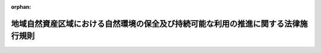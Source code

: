 .. _427M60001080001_20150401_000000000000000:

:orphan:

==================================================================================
地域自然資産区域における自然環境の保全及び持続可能な利用の推進に関する法律施行規則
==================================================================================

.. raw:: html
    
    
    <main id="contentsLaw" class="active">
    <div id="innerDocument" class="active">
    
    
    
    
    <div style="margin-bottom: 12px;">
    <div id="lawTitleNo" style="font-size: 1.067rem; font-weight: bold;" class="_shokanBoxParent">平成二十七年文部科学省・環境省令第一号<div class="_shokanBox"></div>
    <div class="_inyoBox" id="_inyo_"></div>
    </div>
    <div id="lawTitle" style="margin-left: 3rem; font-size: 1.5rem; font-weight: bold; line-height: 1.25em;" class="_shokanBoxParent">
    <span data-xpath="">地域自然資産区域における自然環境の保全及び持続可能な利用の推進に関する法律施行規則</span><div class="_shokanBox" id="_shokan_"><div class="_shokanBtnIcons"></div></div>
    <div class="_inyoBox" id="_inyo_"></div>
    </div>
    </div><section id="EnactStatement" class="active EnactStatement"><div class="_div_EnactStatement _shokanBoxParent" style="text-indent: 1em;">
    <span data-xpath="">地域自然資産区域における自然環境の保全及び持続可能な利用の推進に関する法律（平成二十六年法律第八十五号）第二条第二項並びに第四条第八項及び第九項の規定に基づき、地域自然資産区域における自然環境の保全及び持続可能な利用の推進に関する法律施行規則を次のように定める。</span><div class="_shokanBox" id="_shokan_"><div class="_shokanBtnIcons"></div></div>
    <div class="_inyoBox" id="_inyo_"></div>
    </div></section><section id="MainProvision" class="active MainProvision"><section id="" class="active Article"><div style="margin-left: 1em; font-weight: bold;" class="_div_ArticleCaption _shokanBoxParent">
    <span data-xpath="">（用語）</span><div class="_shokanBox" id="_shokan_"><div class="_shokanBtnIcons"></div></div>
    <div class="_inyoBox" id="_inyo_"></div>
    </div>
    <div style="margin-left: 1em; text-indent: -1em;" id="" class="_div_ArticleTitle _shokanBoxParent">
    <span style="font-weight: bold;">第一条</span>　<span data-xpath="">この省令において使用する用語は、地域自然資産区域における自然環境の保全及び持続可能な利用の推進に関する法律（以下「法」という。）において使用する用語の例による。</span><div class="_shokanBox" id="_shokan_"><div class="_shokanBtnIcons"></div></div>
    <div class="_inyoBox" id="_inyo_"></div>
    </div></section><section id="" class="active Article"><div style="margin-left: 1em; font-weight: bold;" class="_div_ArticleCaption _shokanBoxParent">
    <span data-xpath="">（一般社団法人若しくは一般財団法人又は特定非営利活動法人に準ずる者）</span><div class="_shokanBox" id="_shokan_"><div class="_shokanBtnIcons"></div></div>
    <div class="_inyoBox" id="_inyo_"></div>
    </div>
    <div style="margin-left: 1em; text-indent: -1em;" id="" class="_div_ArticleTitle _shokanBoxParent">
    <span style="font-weight: bold;">第二条</span>　<span data-xpath="">法第二条第二項各号列記以外の部分の環境省令・文部科学省令で定めるものは、法人（一般社団法人及び一般財団法人並びに特定非営利活動促進法（平成十年法律第七号）第二条第二項に規定する特定非営利活動法人を除き、法人でない社団又は財団で代表者又は管理人の定めがあるものを含む。）であって、自然環境の保全及び持続可能な利用の推進を図ることを目的とするものとする。</span><div class="_shokanBox" id="_shokan_"><div class="_shokanBtnIcons"></div></div>
    <div class="_inyoBox" id="_inyo_"></div>
    </div></section><section id="" class="active Article"><div style="margin-left: 1em; font-weight: bold;" class="_div_ArticleCaption _shokanBoxParent">
    <span data-xpath="">（土地を取得すること以外の自然環境トラスト活動）</span><div class="_shokanBox" id="_shokan_"><div class="_shokanBtnIcons"></div></div>
    <div class="_inyoBox" id="_inyo_"></div>
    </div>
    <div style="margin-left: 1em; text-indent: -1em;" id="" class="_div_ArticleTitle _shokanBoxParent">
    <span style="font-weight: bold;">第三条</span>　<span data-xpath="">法第二条第二項第二号の環境省令・文部科学省令で定めるものは、次に掲げる活動とする。</span><div class="_shokanBox" id="_shokan_"><div class="_shokanBtnIcons"></div></div>
    <div class="_inyoBox" id="_inyo_"></div>
    </div>
    <div id="" style="margin-left: 2em; text-indent: -1em;" class="_div_ItemSentence _shokanBoxParent">
    <span style="font-weight: bold;">一</span>　<span data-xpath="">自然環境の保全及び持続可能な利用の推進を目的として法第二条第一項に規定する地域内の土地（その土地の定着物を含む。次号において同じ。）について地上権、地役権、賃借権その他の使用を目的とする権利を取得すること。</span><div class="_shokanBox" id="_shokan_"><div class="_shokanBtnIcons"></div></div>
    <div class="_inyoBox" id="_inyo_"></div>
    </div>
    <div id="" style="margin-left: 2em; text-indent: -1em;" class="_div_ItemSentence _shokanBoxParent">
    <span style="font-weight: bold;">二</span>　<span data-xpath="">法第二条第二項第一号に掲げる活動により取得した土地又は前号に掲げる権利を取得した土地における土地の維持管理、調査研究、自然再生、環境教育、エコツーリズムその他の自然環境の保全及び持続可能な利用を推進するための活動</span><div class="_shokanBox" id="_shokan_"><div class="_shokanBtnIcons"></div></div>
    <div class="_inyoBox" id="_inyo_"></div>
    </div></section><section id="" class="active Article"><div style="margin-left: 1em; font-weight: bold;" class="_div_ArticleCaption _shokanBoxParent">
    <span data-xpath="">（地域計画に記載される自然環境トラスト活動促進事業に係る自然環境トラスト活動を行う区域においてあらかじめ協議を要する公共施設等及び管理者等）</span><div class="_shokanBox" id="_shokan_"><div class="_shokanBtnIcons"></div></div>
    <div class="_inyoBox" id="_inyo_"></div>
    </div>
    <div style="margin-left: 1em; text-indent: -1em;" id="" class="_div_ArticleTitle _shokanBoxParent">
    <span style="font-weight: bold;">第四条</span>　<span data-xpath="">法第四条第八項の環境省令・文部科学省令で定めるものは、次に掲げるものとする。</span><div class="_shokanBox" id="_shokan_"><div class="_shokanBtnIcons"></div></div>
    <div class="_inyoBox" id="_inyo_"></div>
    </div>
    <div id="" style="margin-left: 2em; text-indent: -1em;" class="_div_ItemSentence _shokanBoxParent">
    <span style="font-weight: bold;">一</span>　<span data-xpath="">土地収用法（昭和二十六年法律第二百九号）第三条第一号から第三号の三まで、第十号から第十一号まで、第三十二号（都市公園法（昭和三十一年法律第七十九号）第二条第一項の都市公園に係る部分に限る。次項第二号ルにおいて同じ。）及び第三十四号に掲げる施設（これらの施設に関する事業のために欠くことができない土地収用法第三条第三十五号に規定する施設を含む。）</span><div class="_shokanBox" id="_shokan_"><div class="_shokanBtnIcons"></div></div>
    <div class="_inyoBox" id="_inyo_"></div>
    </div>
    <div id="" style="margin-left: 2em; text-indent: -1em;" class="_div_ItemSentence _shokanBoxParent">
    <span style="font-weight: bold;">二</span>　<span data-xpath="">林道及びこれと一体的に管理される木材集積場</span><div class="_shokanBox" id="_shokan_"><div class="_shokanBtnIcons"></div></div>
    <div class="_inyoBox" id="_inyo_"></div>
    </div>
    <div style="margin-left: 1em; text-indent: -1em;" class="_div_ParagraphSentence _shokanBoxParent">
    <span style="font-weight: bold;">２</span>　<span data-xpath="">法第四条第八項の環境省令・文部科学省令で定める者は、次の各号に掲げる区分に応じ、当該各号に定める者とする。</span><div class="_shokanBox" id="_shokan_"><div class="_shokanBtnIcons"></div></div>
    <div class="_inyoBox" id="_inyo_"></div>
    </div>
    <div id="" style="margin-left: 2em; text-indent: -1em;" class="_div_ItemSentence _shokanBoxParent">
    <span style="font-weight: bold;">一</span>　<span data-xpath="">前項各号に掲げる施設の用に供される土地が法第四条第二項第二号イの区域に含まれる場合</span>　<span data-xpath="">当該施設を管理する者</span><div class="_shokanBox" id="_shokan_"><div class="_shokanBtnIcons"></div></div>
    <div class="_inyoBox" id="_inyo_"></div>
    </div>
    <div id="" style="margin-left: 2em; text-indent: -1em;" class="_div_ItemSentence _shokanBoxParent">
    <span style="font-weight: bold;">二</span>　<span data-xpath="">前項第一号に掲げる施設の用に供されることが予定されている土地が法第四条第二項第二号イの区域に含まれる場合</span>　<span data-xpath="">当該施設に関係のある次に掲げる者</span><div class="_shokanBox" id="_shokan_"><div class="_shokanBtnIcons"></div></div>
    <div class="_inyoBox" id="_inyo_"></div>
    </div>
    <div style="margin-left: 3em; text-indent: -1em;" class="_div_Subitem1Sentence _shokanBoxParent">
    <span style="font-weight: bold;">イ</span>　<span data-xpath="">土地収用法第三条第一号に掲げる施設の用に供されることが予定されている土地（ロにおいて「第一号施設供用予定地」という。）が含まれる道路法（昭和二十七年法律第百八十号）第十八条第一項の道路の区域に係る道路の新設、改築、維持、修繕、公共土木施設災害復旧事業費国庫負担法（昭和二十六年法律第九十七号）の規定の適用を受ける災害復旧事業（ロにおいて「災害復旧」という。）その他の管理を行う者</span><div class="_shokanBox" id="_shokan_"><div class="_shokanBtnIcons"></div></div>
    <div class="_inyoBox"></div>
    </div>
    <div style="margin-left: 3em; text-indent: -1em;" class="_div_Subitem1Sentence _shokanBoxParent">
    <span style="font-weight: bold;">ロ</span>　<span data-xpath="">第一号施設供用予定地が含まれる高速自動車国道法（昭和三十二年法律第七十九号）第七条第一項の高速自動車国道の区域に係る道路の新設、改築、維持、修繕、災害復旧その他の管理を行う者</span><div class="_shokanBox" id="_shokan_"><div class="_shokanBtnIcons"></div></div>
    <div class="_inyoBox"></div>
    </div>
    <div style="margin-left: 3em; text-indent: -1em;" class="_div_Subitem1Sentence _shokanBoxParent">
    <span style="font-weight: bold;">ハ</span>　<span data-xpath="">土地収用法第三条第二号に掲げる施設の用に供されることが予定されている土地（ニにおいて「第二号施設供用予定地」という。）が含まれる河川法（昭和三十九年法律第百六十七条）第六条第一項の河川区域に係る河川を管理する河川管理者（同法第七条（同法第百条第一項において準用する場合を含む。）の河川管理者をいう。ニにおいて同じ。）</span><div class="_shokanBox" id="_shokan_"><div class="_shokanBtnIcons"></div></div>
    <div class="_inyoBox"></div>
    </div>
    <div style="margin-left: 3em; text-indent: -1em;" class="_div_Subitem1Sentence _shokanBoxParent">
    <span style="font-weight: bold;">ニ</span>　<span data-xpath="">第二号施設供用予定地が含まれる河川法第五十六条第一項の河川予定地を指定した河川管理者</span><div class="_shokanBox" id="_shokan_"><div class="_shokanBtnIcons"></div></div>
    <div class="_inyoBox"></div>
    </div>
    <div style="margin-left: 3em; text-indent: -1em;" class="_div_Subitem1Sentence _shokanBoxParent">
    <span style="font-weight: bold;">ホ</span>　<span data-xpath="">土地収用法第三条第三号に掲げる施設の用に供されることが予定されている土地が含まれる土地であって砂防法（明治三十年法律第二十九号）第二条の規定により指定されたものを同法第五条の規定により監視する者</span><div class="_shokanBox" id="_shokan_"><div class="_shokanBtnIcons"></div></div>
    <div class="_inyoBox"></div>
    </div>
    <div style="margin-left: 3em; text-indent: -1em;" class="_div_Subitem1Sentence _shokanBoxParent">
    <span style="font-weight: bold;">ヘ</span>　<span data-xpath="">土地収用法第三条第三号の二に掲げる施設の用に供されることが予定されている土地が含まれる地すべり等防止法（昭和三十三年法律第三十号）第三条第一項の地すべり防止区域又は同法第四条第一項のぼた山崩壊防止区域を同法第七条又は第四十一条の規定により管理する者</span><div class="_shokanBox" id="_shokan_"><div class="_shokanBtnIcons"></div></div>
    <div class="_inyoBox"></div>
    </div>
    <div style="margin-left: 3em; text-indent: -1em;" class="_div_Subitem1Sentence _shokanBoxParent">
    <span style="font-weight: bold;">ト</span>　<span data-xpath="">土地収用法第三条第三号の三に掲げる施設の用に供されることが予定されている土地が含まれる急傾斜地の崩壊による災害の防止に関する法律（昭和四十四年法律第五十七号）第三条第一項の急傾斜崩壊危険区域を指定した者</span><div class="_shokanBox" id="_shokan_"><div class="_shokanBtnIcons"></div></div>
    <div class="_inyoBox"></div>
    </div>
    <div style="margin-left: 3em; text-indent: -1em;" class="_div_Subitem1Sentence _shokanBoxParent">
    <span style="font-weight: bold;">チ</span>　<span data-xpath="">土地収用法第三条第十号に掲げる港湾施設の用に供されることが予定されている土地に係る港湾法（昭和二十五年法律第二百十八号）第三条の三第一項の港湾計画を定めた同法第二条第一項の港湾管理者</span><div class="_shokanBox" id="_shokan_"><div class="_shokanBtnIcons"></div></div>
    <div class="_inyoBox"></div>
    </div>
    <div style="margin-left: 3em; text-indent: -1em;" class="_div_Subitem1Sentence _shokanBoxParent">
    <span style="font-weight: bold;">リ</span>　<span data-xpath="">土地収用法第三条第十号の二に掲げる施設の用に供されることが予定されている土地が含まれる海岸法（昭和三十一年法律第百一号）第三条第一項又は第二項の海岸保全区域を管理する同法第二条第三項の海岸管理者</span><div class="_shokanBox" id="_shokan_"><div class="_shokanBtnIcons"></div></div>
    <div class="_inyoBox"></div>
    </div>
    <div style="margin-left: 3em; text-indent: -1em;" class="_div_Subitem1Sentence _shokanBoxParent">
    <span style="font-weight: bold;">ヌ</span>　<span data-xpath="">土地収用法第三条第十号の三に掲げる施設の用に供されることが予定されている土地が含まれる津波防災地域づくりに関する法律（平成二十三年法律第百二十三号）第二十一条第一項の津波防護施設区域を指定した同法第二条第十一項の津波防護施設管理者</span><div class="_shokanBox" id="_shokan_"><div class="_shokanBtnIcons"></div></div>
    <div class="_inyoBox"></div>
    </div>
    <div style="margin-left: 3em; text-indent: -1em;" class="_div_Subitem1Sentence _shokanBoxParent">
    <span style="font-weight: bold;">ル</span>　<span data-xpath="">土地収用法第三条第三十二号に掲げる施設の用に供されることが予定されている土地が含まれる都市公園法第三十三条第一項又は第二項の都市公園を設置すべき区域を決定した者</span><div class="_shokanBox" id="_shokan_"><div class="_shokanBtnIcons"></div></div>
    <div class="_inyoBox"></div>
    </div></section><section id="" class="active Article"><div style="margin-left: 1em; font-weight: bold;" class="_div_ArticleCaption _shokanBoxParent">
    <span data-xpath="">（協議会が組織されていない場合に協議を要する者）</span><div class="_shokanBox" id="_shokan_"><div class="_shokanBtnIcons"></div></div>
    <div class="_inyoBox" id="_inyo_"></div>
    </div>
    <div style="margin-left: 1em; text-indent: -1em;" id="" class="_div_ArticleTitle _shokanBoxParent">
    <span style="font-weight: bold;">第五条</span>　<span data-xpath="">法第四条第九項の環境省令・文部科学省令で定める者は、次に掲げる者とする。</span><div class="_shokanBox" id="_shokan_"><div class="_shokanBtnIcons"></div></div>
    <div class="_inyoBox" id="_inyo_"></div>
    </div>
    <div id="" style="margin-left: 2em; text-indent: -1em;" class="_div_ItemSentence _shokanBoxParent">
    <span style="font-weight: bold;">一</span>　<span data-xpath="">土地の所有者等</span><div class="_shokanBox" id="_shokan_"><div class="_shokanBtnIcons"></div></div>
    <div class="_inyoBox" id="_inyo_"></div>
    </div>
    <div id="" style="margin-left: 2em; text-indent: -1em;" class="_div_ItemSentence _shokanBoxParent">
    <span style="font-weight: bold;">二</span>　<span data-xpath="">関係事業者、関係行政機関その他都道府県又は市町村が必要と認める者</span><div class="_shokanBox" id="_shokan_"><div class="_shokanBtnIcons"></div></div>
    <div class="_inyoBox" id="_inyo_"></div>
    </div></section></section><section id="" class="active SupplProvision"><div class="_div_SupplProvisionLabel SupplProvisionLabel _shokanBoxParent" style="margin-bottom: 10px; margin-left: 3em; font-weight: bold;">
    <span data-xpath="">附　則</span><div class="_shokanBox" id="_shokan_"><div class="_shokanBtnIcons"></div></div>
    <div class="_inyoBox" id="_inyo_"></div>
    </div>
    <section class="active Paragraph"><div style="text-indent: 1em;" class="_div_ParagraphSentence _shokanBoxParent">
    <span data-xpath="">この省令は、法の施行の日（平成二十七年四月一日）から施行する。</span><div class="_shokanBox" id="_shokan_"><div class="_shokanBtnIcons"></div></div>
    <div class="_inyoBox" id="_inyo_"></div>
    </div></section></section>
    
    
    
    
    
    </div>
    </main>
    
    
